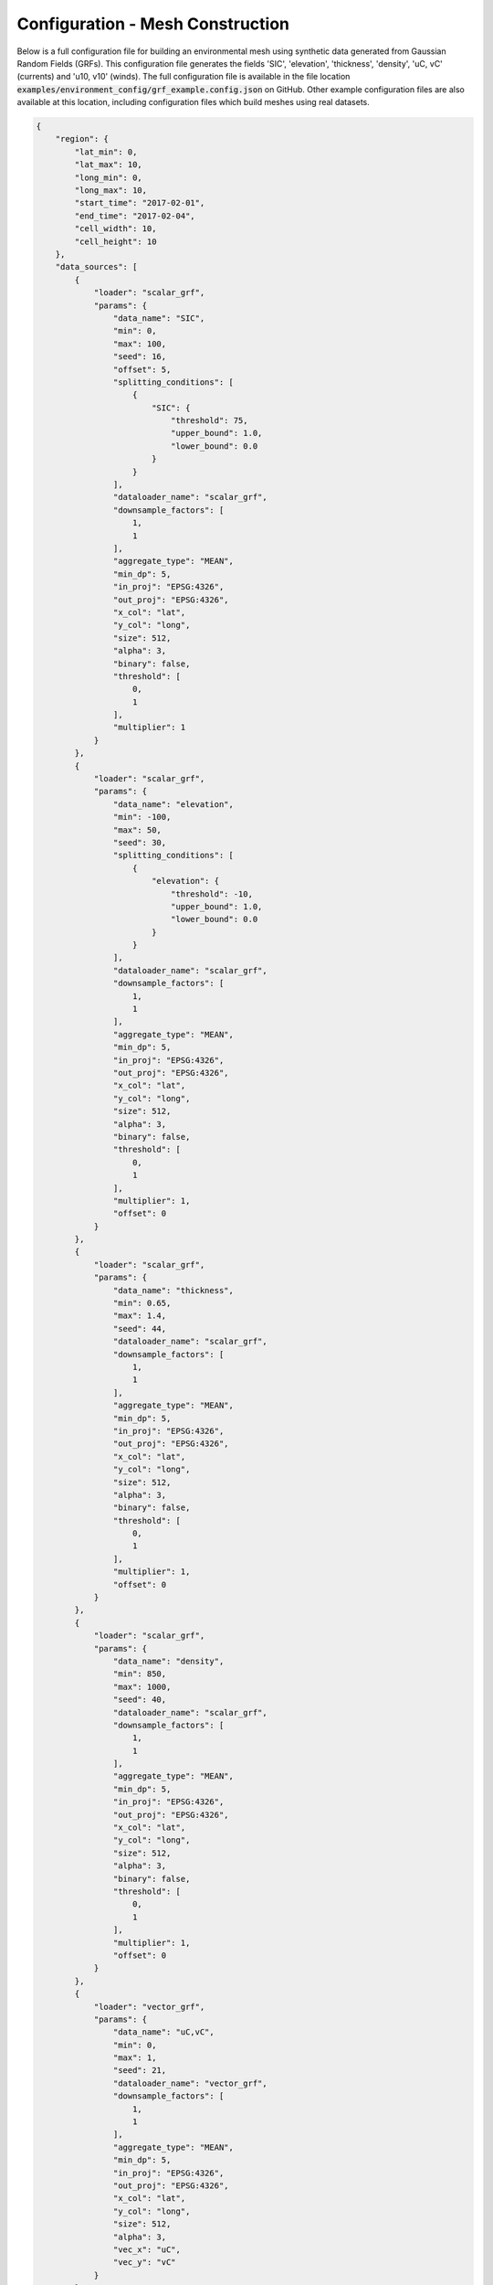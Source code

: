 ^^^^^^^^^^^^^^^^^^^^^^^^^^^^^^^^^^^^^^^^^^^^^^^^
Configuration - Mesh Construction
^^^^^^^^^^^^^^^^^^^^^^^^^^^^^^^^^^^^^^^^^^^^^^^^

Below is a full configuration file for building an environmental mesh using synthetic data generated from Gaussian
Random Fields (GRFs). This configuration file generates the fields 'SIC', 'elevation', 'thickness', 'density', 'uC, vC'
(currents) and 'u10, v10' (winds). The full configuration file is available in the file location
:code:`examples/environment_config/grf_example.config.json` on GitHub. Other example configuration files are also
available at this location, including configuration files which build meshes using real datasets.


.. code-block:: json
    
    {
        "region": {
            "lat_min": 0,
            "lat_max": 10,
            "long_min": 0,
            "long_max": 10,
            "start_time": "2017-02-01",
            "end_time": "2017-02-04",
            "cell_width": 10,
            "cell_height": 10
        },
        "data_sources": [
            {
                "loader": "scalar_grf",
                "params": {
                    "data_name": "SIC",
                    "min": 0,
                    "max": 100,
                    "seed": 16,
                    "offset": 5,
                    "splitting_conditions": [
                        {
                            "SIC": {
                                "threshold": 75,
                                "upper_bound": 1.0,
                                "lower_bound": 0.0
                            }
                        }
                    ],
                    "dataloader_name": "scalar_grf",
                    "downsample_factors": [
                        1,
                        1
                    ],
                    "aggregate_type": "MEAN",
                    "min_dp": 5,
                    "in_proj": "EPSG:4326",
                    "out_proj": "EPSG:4326",
                    "x_col": "lat",
                    "y_col": "long",
                    "size": 512,
                    "alpha": 3,
                    "binary": false,
                    "threshold": [
                        0,
                        1
                    ],
                    "multiplier": 1
                }
            },
            {
                "loader": "scalar_grf",
                "params": {
                    "data_name": "elevation",
                    "min": -100,
                    "max": 50,
                    "seed": 30,
                    "splitting_conditions": [
                        {
                            "elevation": {
                                "threshold": -10,
                                "upper_bound": 1.0,
                                "lower_bound": 0.0
                            }
                        }
                    ],
                    "dataloader_name": "scalar_grf",
                    "downsample_factors": [
                        1,
                        1
                    ],
                    "aggregate_type": "MEAN",
                    "min_dp": 5,
                    "in_proj": "EPSG:4326",
                    "out_proj": "EPSG:4326",
                    "x_col": "lat",
                    "y_col": "long",
                    "size": 512,
                    "alpha": 3,
                    "binary": false,
                    "threshold": [
                        0,
                        1
                    ],
                    "multiplier": 1,
                    "offset": 0
                }
            },
            {
                "loader": "scalar_grf",
                "params": {
                    "data_name": "thickness",
                    "min": 0.65,
                    "max": 1.4,
                    "seed": 44,
                    "dataloader_name": "scalar_grf",
                    "downsample_factors": [
                        1,
                        1
                    ],
                    "aggregate_type": "MEAN",
                    "min_dp": 5,
                    "in_proj": "EPSG:4326",
                    "out_proj": "EPSG:4326",
                    "x_col": "lat",
                    "y_col": "long",
                    "size": 512,
                    "alpha": 3,
                    "binary": false,
                    "threshold": [
                        0,
                        1
                    ],
                    "multiplier": 1,
                    "offset": 0
                }
            },
            {
                "loader": "scalar_grf",
                "params": {
                    "data_name": "density",
                    "min": 850,
                    "max": 1000,
                    "seed": 40,
                    "dataloader_name": "scalar_grf",
                    "downsample_factors": [
                        1,
                        1
                    ],
                    "aggregate_type": "MEAN",
                    "min_dp": 5,
                    "in_proj": "EPSG:4326",
                    "out_proj": "EPSG:4326",
                    "x_col": "lat",
                    "y_col": "long",
                    "size": 512,
                    "alpha": 3,
                    "binary": false,
                    "threshold": [
                        0,
                        1
                    ],
                    "multiplier": 1,
                    "offset": 0
                }
            },
            {
                "loader": "vector_grf",
                "params": {
                    "data_name": "uC,vC",
                    "min": 0,
                    "max": 1,
                    "seed": 21,
                    "dataloader_name": "vector_grf",
                    "downsample_factors": [
                        1,
                        1
                    ],
                    "aggregate_type": "MEAN",
                    "min_dp": 5,
                    "in_proj": "EPSG:4326",
                    "out_proj": "EPSG:4326",
                    "x_col": "lat",
                    "y_col": "long",
                    "size": 512,
                    "alpha": 3,
                    "vec_x": "uC",
                    "vec_y": "vC"
                }
            },
            {
                "loader": "vector_grf",
                "params": {
                    "data_name": "u10,v10",
                    "min": 0,
                    "max": 1,
                    "seed": 21,
                    "dataloader_name": "vector_grf",
                    "downsample_factors": [
                        1,
                        1
                    ],
                    "aggregate_type": "MEAN",
                    "min_dp": 5,
                    "in_proj": "EPSG:4326",
                    "out_proj": "EPSG:4326",
                    "x_col": "lat",
                    "y_col": "long",
                    "size": 512,
                    "alpha": 3,
                    "vec_x": "uC",
                    "vec_y": "vC"
                }
            }
        ],
        "splitting": {
            "split_depth": 6,
            "minimum_datapoints": 5
        }
    }

The configuration file used for mesh construction contains information required to build a discretised model of the environment.
Information here dictates the region in which the mesh is constructed, the data contained within the mesh and how the
mesh is split to a non-uniform resolution. The configuration file used to generate a mesh is stored in the output mesh json
in a section titled 'mesh_info'.

The mesh configuration file contains three primary sections:

################
Region
################
The region section gives detailed information for the construction of the Discrete Mesh. The main definitions are the
bounding region and temporal portion of interest (:code:`long_min`, :code:`lat_min`, :code:`long_max`, :code:`lat_max`, :code:`start_time`, :code:`end_time`), but
also the starting shape of the spatial grid cell boxes (:code:`cell_width`, :code:`cell_height`) is defined before splitting is
applied. Further detail on each parameter is given below:

::

    "region": {
            "lat_min": 0,
            "lat_max": 10,
            "long_min": 0,
            "long_max": 10,
            "start_time": "2017-02-01",
            "end_time": "2017-02-04",
            "cell_width": 10,
            "cell_height": 10
    }
    
where the variables are as follows:

* **long_min**      *(float, degrees)*      : Minimum Longitude Edge of the Mesh
* **long_max**      *(float, degrees)*      : Maximum Longitude Edge of the Mesh
* **lat_min**       *(float, degrees)*      : Minimum Latitude Edge of the Mesh
* **lat_max**       *(float, degrees)*      : Maximum Latitude Edge of the Mesh
* **start_time**    *(string, 'YYYY-mm-dd')*   : Start Datetime of Time averaging 
* **end_time**      *(string, 'YYYY-mm-dd')*   : End Datetime of Time averaging   
* **cell_width**    *(float, degrees)*      : Initial Cell Box Width prior to splitting 
* **cell_height**   *(float, degrees)*      : Initial Cell Box Height prior to splitting 

.. note::
    Variables **start_time** and **end_time** also support reference to system time using 
    the keyword **TODAY** *e.g.* 

    "startTime": "TODAY" ,  "endTime": "TODAY + 5"

    "startTime": "TODAY - 3",  "endTime": "TODAY"

############
Data Sources
############

The 'data_sources' section of the configuration file defines which information will be added to the
mesh when constructed. Each item in the list of data sources represents a single dataset to be added
to the mesh.

::

   "data_sources": [
        {
            "loader": "scalar_grf",
            "params": {
                "data_name": "SIC",
                "min": 0,
                "max": 100,
                "seed": 16,
                "offset": 5,
                "splitting_conditions": [
                    {
                        "SIC": {
                            "threshold": 75,
                            "upper_bound": 1.0,
                            "lower_bound": 0.0
                        }
                    }
                ],
                "dataloader_name": "scalar_grf",
                "downsample_factors": [
                    1,
                    1
                ],
                "aggregate_type": "MEAN",
                "min_dp": 5,
                "in_proj": "EPSG:4326",
                "out_proj": "EPSG:4326",
                "x_col": "lat",
                "y_col": "long",
                "size": 512,
                "alpha": 3,
                "binary": false,
                "threshold": [
                    0,
                    1
                ],
                "multiplier": 1
            }
        },
        ... other data_sources
    ]
   

where the variables are as follows:


* **loader** *(string)* : The name of the data loader to be used to add this data source to the mesh
      see the :ref:`abstractScalarDataloader doc page<dataloaders-overview>` for further information about the available data loaders.
* **params** *(dict)* : A dictionary containing optional parameters which may be required by the specified data loader in 'loader'. These parameters include the following:

   * **value_fill_types** *(string)* : Determines the actions taken if a cellbox is generated with no data. The possible values are either parent (which implies assigning the value of the parent cellbox), zero or nan.
   * **aggregate_type** *(string)* : Specifies how the data within a cellbox will be aggregated. By default aggregation takes place by calculating the mean of all data points within the CellBoxes bounds. *aggregate_type* allows this default to be changed to other aggregate function (e.g. MIN, MAX, COUNT).
   * **[scalar] splitting_conditions** *(list)* : The conditions which determine if a cellbox should be split based on a scalar dataset. 
      * **threshold** *(float)* : The threshold above or below which CellBoxes will be sub-divided to separate the datapoints into homogeneous cells.
      * **upperBound** *(float)* : A percentage normalised between 0 and 1. A CellBox is deemed homogeneous if greater than this percentage of data points are above the given threshold.
      * **lowerBound** *(float)* : A percentage normalised between 0 and 1. A Cellbox is deemed homogeneous if less than this percentage of data points are below the given threshold.
   * **[vector] splitting_conditions** *(list)* : The conditions which determine if a cellbox should be split based on a vector dataset. 
      * **curl** *(float)* : The threshold value above which a cellbox will split. Is calculated as the maximum value of **Curl(F)** within a cellbox (where **F** is the vector field).

.. note:: 
   Splitting conditions are applied in the order they are specified in the configuration file.


#########
Splitting
#########

Non-uniform mesh refinement is done by selectively sub-dividing cells. Cell 
sub-division is performed whenever a cell (of any size) is determined to be 
inhomogeneous with respect to a specific characteristic of interest such as 
SIC or ocean depth (this characteristic is defined as a splitting condition 
inside the data source's params as illustrated above). 

In the figure below, a graphical representation of the splitting 
decision making process is shown. In this, the blue histogram represents an 
arbitrary dataset, the orange histogram represents the values in the dataset 
that are greater than the threshold (and denoted 'A' in the formulae), the 
black line is the threshold value, 'UB' is the upper bound, and 'LB' is the 
lower bound. To be specific, this is a probability distribution, and hence the 
area under the orange curve 'A' is a decimal fraction of the total dataset 
(which would have an area of 1).

.. _splitting_fig:
.. figure:: ../Figures/splitting_conditions.png
   :align: center
   :width: 700

   *Plot showing how cellbox homogeneity is decided*

* If the orange area :code:`A <= LB`, then the homogeneity condition is :code:`CLR`.
* If the orange area :code:`A >= LB`, then the homogeneity condition is :code:`HOM`.
* If the orange area :code:`LB < A < UB`, then the homogeneity condition is :code:`HET`.

:code:`CLR`, :code:`HOM`, and :code:`HET` are used to determine if a cellbox 
should be split or not. There is also a fourth homogeneity condition :code:`MIN` 
which is only triggered when the number of datapoints within the cellbox is lower 
than the minimum_datapoints specified in the config. The values are checked in this order:

#. :code:`MIN` - Do not split the cellbox
#. :code:`CLR` - Do not split the cellbox, but allow splitting if other datasets return :code:`HET`
#. :code:`HOM` - Do not split the cellbox
#. :code:`HET` - Split the cellbox

In the extreme case where :code:`UB = 1` and :code:`LB = 0`, the cellbox will 
always split if there are any datapoints above or below the UB/LB respectively. 
Imagining a plot similar to the figure above,

* If the histogram is entirely blue, :code:`return 'CLR'`
* If the histogram is entirely orange, :code:`return 'HOM'`
* If there's both colours, :code:`return 'HET'`

The splitting section of the Configuration file defines the splitting parameters that are *common* across all the data sources and determines how the CellBoxes that form the
Mesh will be sub-divided based on the homogeneity of the data points contained within to form a mesh
of non-uniform spatial resolution.
::

   "splitting": {
      "split_depth":6,
      "minimum_datapoints":5
    }

where the variables are as follows:

* **split_depth** *(float)* : The number of times the MeshBuilder will sub-divide each initial cellbox (subject to satisfying the splitting conditions of each data source)
* **minimum_datapoints** *(float)* : The minimum number of datapoints a cellbox must contain for each value type to be able to split
